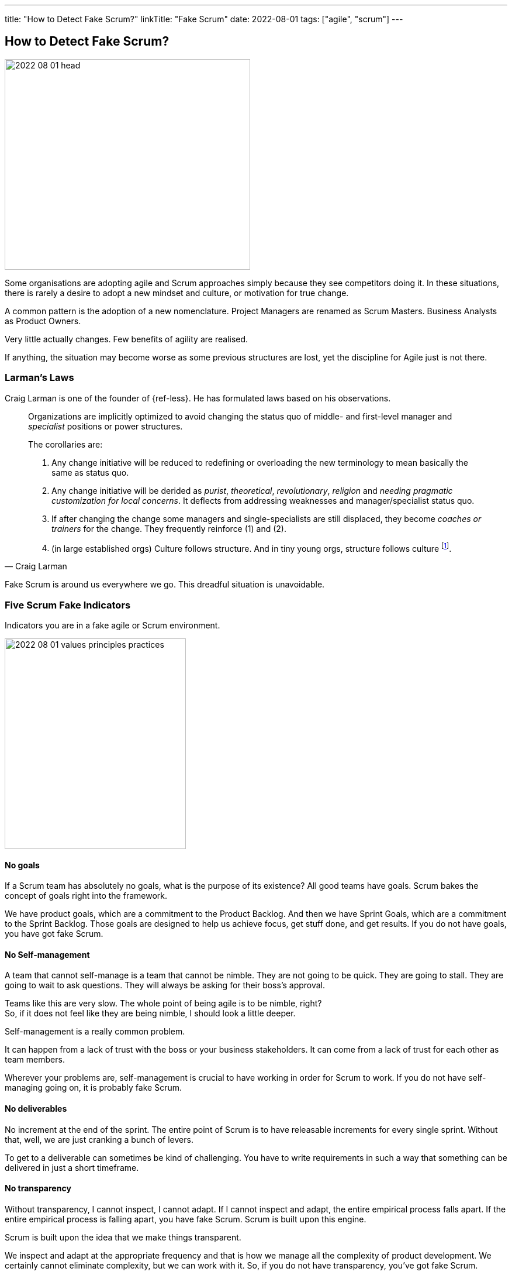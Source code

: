 ---
title: "How to Detect Fake Scrum?"
linkTitle: "Fake Scrum"
date: 2022-08-01
tags: ["agile", "scrum"]
---

== How to Detect Fake Scrum?
:author: Marcel Baumann
:email: <marcel.baumann@tangly.net>
:homepage: https://www.tangly.net/
:company: https://www.tangly.net/[tangly llc]

image::2022-08-01-head.jpg[width=420,height=360,role=left]

Some organisations are adopting agile and Scrum approaches simply because they see competitors doing it.
In these situations, there is rarely a desire to adopt a new mindset and culture, or motivation for true change.

A common pattern is the adoption of a new nomenclature.
Project Managers are renamed as Scrum Masters.
Business Analysts as Product Owners.

Very little actually changes.
Few benefits of agility are realised.

If anything, the situation may become worse as some previous structures are lost, yet the discipline for Agile just is not there.


=== Larman's Laws

Craig Larman is one of the founder of {ref-less}.
He has formulated laws based on his observations.

[quote,Craig Larman]
____
Organizations are implicitly optimized to avoid changing the status quo of middle- and first-level manager and _specialist_ positions or power structures.

The corollaries are:

. Any change initiative will be reduced to redefining or overloading the new terminology to mean basically the same as status quo.
. Any change initiative will be derided as _purist_, _theoretical_, _revolutionary_, _religion_ and _needing pragmatic customization for local concerns_.
It deflects from addressing weaknesses and manager/specialist status quo.
. If after changing the change some managers and single-specialists are still displaced, they become _coaches or trainers_ for the change.
They frequently reinforce (1) and (2).
. (in large established orgs) Culture follows structure.
And in tiny young orgs, structure follows culture
footnote:[In big established groups, culture/behavior/mindset follows and is influenced by changes in the organizational system and design.
In large established organizations, if you want to really change culture, you have to start with changing the organizational system because culture does not really change otherwise.
Said another way, the organizational system is strongly influential on mindset and behavior.].
____

Fake Scrum is around us everywhere we go.
This dreadful situation is unavoidable.

=== Five Scrum Fake Indicators

Indicators you are in a fake agile or Scrum environment.

image::2022-08-01-values-principles-practices.png[width=60%,height=360,role=text-center]

==== No goals

If a Scrum team has absolutely no goals, what is the purpose of its existence?
All good teams have goals.
Scrum bakes the concept of goals right into the framework.

We have product goals, which are a commitment to the Product Backlog.
And then we have Sprint Goals, which are a commitment to the Sprint Backlog.
Those goals are designed to help us achieve focus, get stuff done, and get results.
If you do not have goals, you have got fake Scrum.

==== No Self-management

A team that cannot self-manage is a team that cannot be nimble.
They are not going to be quick.
They are going to stall.
They are going to wait to ask questions.
They will always be asking for their boss's approval.

Teams like this are very slow.
The whole point of being agile is to be nimble, right? +
So, if it does not feel like they are being nimble, I should look a little deeper. +

Self-management is a really common problem.

It can happen from a lack of trust with the boss or your business stakeholders.
It can come from a lack of trust for each other as team members.

Wherever your problems are, self-management is crucial to have working in order for Scrum to work.
If you do not have self-managing going on, it is probably fake Scrum.

==== No deliverables

No increment at the end of the sprint.
The entire point of Scrum is to have releasable increments for every single sprint.
Without that, well, we are just cranking a bunch of levers.

To get to a deliverable can sometimes be kind of challenging.
You have to write requirements in such a way that something can be delivered in just a short timeframe.

==== No transparency

Without transparency, I cannot inspect, I cannot adapt.
If I cannot inspect and adapt, the entire empirical process falls apart.
If the entire empirical process is falling apart, you have fake Scrum.
Scrum is built upon this engine.

Scrum is built upon the idea that we make things transparent.

We inspect and adapt at the appropriate frequency and that is how we manage all the complexity of product development.
We certainly cannot eliminate complexity, but we can work with it.
So, if you do not have transparency, you’ve got fake Scrum.

==== No results

If you got stakeholders that do not see a difference.
They do not care if they are not talking to your team.
They are not talking to your product owner
footnote:[Your product owner is not doing her job.
One key reponsibility of a product owner is to involve and inform all stakeholders.].

If you are not delivering results then what is the point of your work in the first place.
If there is no point you are probably doing _fake Scrum_.

=== Digital Software Product Development

The software industry has created and promoted agile and Scrum approaches.
A development department is responsible for delivering working software each sprint.
Accordingly to the {ref-scrumguide} a potentially shippable product is the increment result produced multiple times per week.

You can easily detect fake Scrum and incompetent software development teams:

Git commit multiple times per day per developer::
All your software development teams are working with git.
Each developer creates multiple well-commented commits per day.
Just use git history to check this hypothesis. +
_Here some links to how you can use git_ <<git-local-repositories-for-the-impatient>><<git-branches-for-the-impatient>> <<code-scene>>.
Deliver working applications multiple time a week::
All teams deploy their digital increment multiple time per week.
DevOps practices
footnote:[Continuous integration and continuous delivery is _Dev_ practices.
Continuous deploymnet and infrastructure as code are _Ops_ practices.] are lively in our organization cite:[accelerate,continuous-delivery-pipelines].
No open errors older than a few days::
Quality and craftsmanship are cornerstones of agile approaches.
A way to check these good practices is to study errors reports <<zero-bug-policy>>.
Another test is to look at the OWASP static analysis and the obsolete libraries reports.
Living documentation::
Professional developers provide adequate and actual documentation for their solution.
Does the team have a living documentation.
This documentation is often a generated static website <<static-website>>.
Agile software architecture regularly uses domain driven design ideas <<domain-driven-design>>.
Ask the team how they do software design activities?

=== Final Thoughts

Become a professional Scrum master cite:[professional-scrum-master], product owner cite:[professional-product-owner], or team developer.

A digital product development team shall be DevOps affine cite:[continuous-delivery,continuous-delivery-pipelines,devops-handbook].

See also another blog <<detecting-agile-bullshit>> describing how the department of defense detects agile lies.

[bibliography]
=== Links

- [[[detecting-agile-bullshit, 1]]] link:../../2019/detecting-agile-bullshit/[Detecting Agile Bullshit]
Marcel Baumann. 2019.
- [[[git-local-repositories-for-the-impatient, 2]]] link:../../2017/git-local-repositories-for-the-impatient/[Git local repositories for the impatient]
Marcel Baumann. 2017.
- [[[git-branches-for-the-impatient, 3]]] link:../../2016/git-branches-for-the-impatient/[Git branches for the impatient]
Marcel Baumann. 2016.
- [[[code-scene, 4]]] link:../../2019/code-scene-as-crime-scene/[Code Scene as Crime Scene]
Marcel Baumann. 2019.
- [[[zero-bug-policy, 5]]] link:../../2020/advocate-zero-bug-policy-in-your-projects/[Advocate Zero Bug Policy in Your Projects]
Marcel Baumann. 2020.
- [[[static-website, 6]]] link:../../2020/creating-a-technical-website-with-hugo-and-asciidoc/[Creating a Techincal Website with Hugo and Asciidoc]
Marcel Baumann. 2020.
- [[[domain-driven-design, 7]]] link:../../2022/software-structure-with-ddd/[Software Structure with DDD]
Marcel Baumann. 2022.

=== References

bibliography::[]

